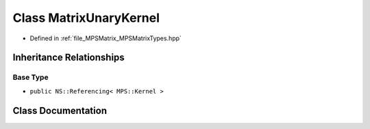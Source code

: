 .. _exhale_class_class_m_p_s_1_1_matrix_unary_kernel:

Class MatrixUnaryKernel
=======================

- Defined in :ref:`file_MPSMatrix_MPSMatrixTypes.hpp`


Inheritance Relationships
-------------------------

Base Type
*********

- ``public NS::Referencing< MPS::Kernel >``


Class Documentation
-------------------


.. doxygenclass:: MPS::MatrixUnaryKernel
   :project: MPSCPP
   :members:
   :protected-members:
   :undoc-members: